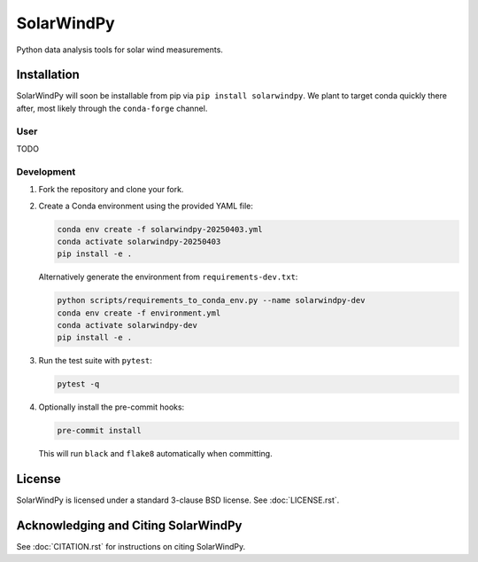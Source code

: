 ###########
SolarWindPy
###########

|Build Status| |License| |Black Code|

Python data analysis tools for solar wind measurements.

Installation
============

SolarWindPy will soon be installable from pip via
``pip install solarwindpy``. We plant to target conda quickly there
after, most likely through the ``conda-forge`` channel.

User
----

TODO

Development
-----------

1. Fork the repository and clone your fork.
2. Create a Conda environment using the provided YAML file:

   .. code-block:: bash

      conda env create -f solarwindpy-20250403.yml
      conda activate solarwindpy-20250403
      pip install -e .
      
   Alternatively generate the environment from ``requirements-dev.txt``:

   .. code-block:: bash

      python scripts/requirements_to_conda_env.py --name solarwindpy-dev
      conda env create -f environment.yml
      conda activate solarwindpy-dev
      pip install -e .

3. Run the test suite with ``pytest``:

   .. code-block:: bash

      pytest -q

4. Optionally install the pre-commit hooks:

   .. code-block:: bash

      pre-commit install

   This will run ``black`` and ``flake8`` automatically when committing.


License
=======

SolarWindPy is licensed under a standard 3-clause BSD license. See
:doc:`LICENSE.rst`.

Acknowledging and Citing SolarWindPy
====================================

See :doc:`CITATION.rst` for instructions on citing SolarWindPy.

.. _LICENSE.rst: ./LICENSE.rst
.. _CITATION.rst: ./CITATION.rst

.. |Build Status| image:: https://github.com/blalterman/SolarWindPy/actions/workflows/ci.yml/badge.svg?branch=master
   :target: https://github.com/blalterman/SolarWindPy/actions/workflows/ci.yml
.. |License| image:: https://img.shields.io/badge/License-BSD%203--Clause-blue.svg
   :target: ./LICENSE.rst
.. |Black Code| image:: https://img.shields.io/badge/code%20style-black-000000.svg
   :target: https://github.com/psf/black
